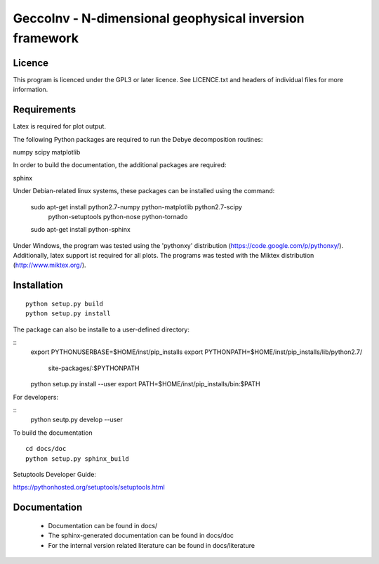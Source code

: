 GeccoInv - N-dimensional geophysical inversion framework
========================================================

Licence
-------

This program is licenced under the GPL3 or later licence. See LICENCE.txt and
headers of individual files for more information.

Requirements
------------

Latex is required for plot output.

The following Python packages are required to run the Debye decomposition
routines:

numpy
scipy
matplotlib

In order to build the documentation, the additional packages are required:

sphinx

Under Debian-related linux systems, these packages can be installed using the
command:

    sudo apt-get install python2.7-numpy python-matplotlib python2.7-scipy\
        python-setuptools python-nose python-tornado
    sudo apt-get install python-sphinx

Under Windows, the program was tested using the 'pythonxy' distribution
(https://code.google.com/p/pythonxy/). Additionally, latex support ist required
for all plots. The programs was tested with the Miktex distribution
(http://www.miktex.org/).


Installation
------------

::

    python setup.py build
    python setup.py install


The package can also be installe to a user-defined directory:

::
    export PYTHONUSERBASE=$HOME/inst/pip_installs
    export PYTHONPATH=$HOME/inst/pip_installs/lib/python2.7/\
        site-packages/:$PYTHONPATH
    python setup.py install --user
    export PATH=$HOME/inst/pip_installs/bin:$PATH


For developers:

::
    python seutp.py develop --user

To build the documentation

::

    cd docs/doc
    python setup.py sphinx_build

Setuptools Developer Guide:

https://pythonhosted.org/setuptools/setuptools.html

Documentation
-------------
 * Documentation can be found in docs/
 * The sphinx-generated documentation can be found in docs/doc
 * For the internal version related literature can be found in docs/literature

